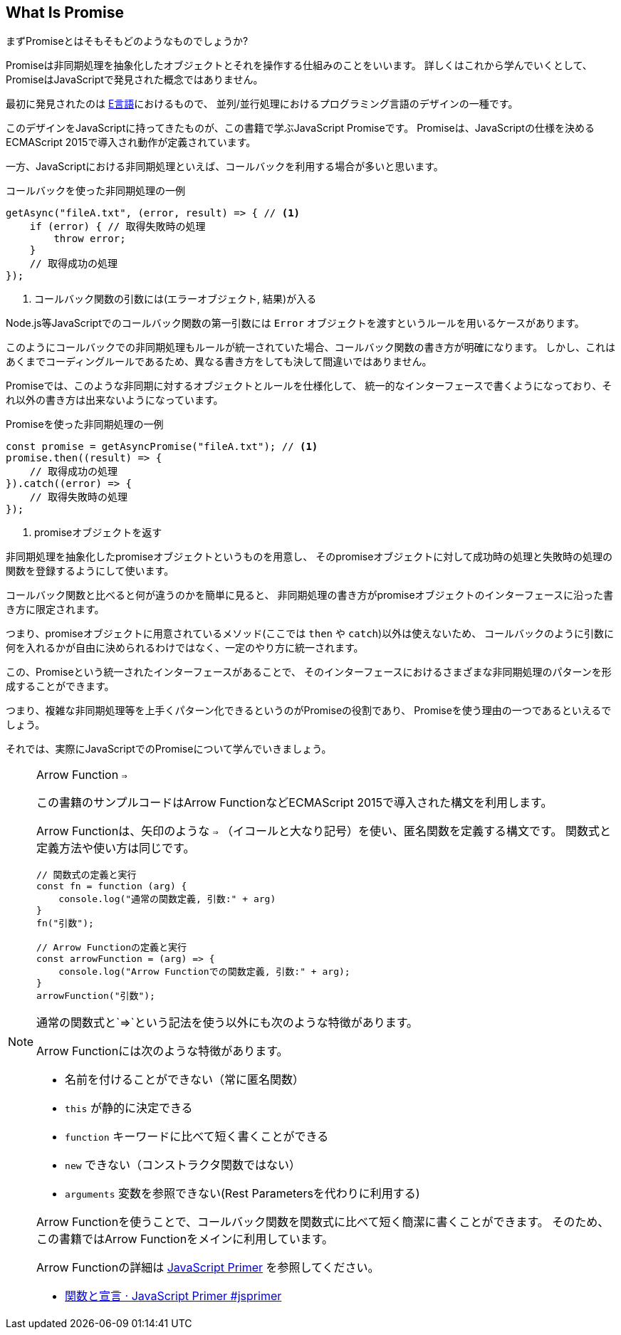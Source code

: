 [[what-is-promise]]
== What Is Promise

まずPromiseとはそもそもどのようなものでしょうか?

Promiseは非同期処理を抽象化したオブジェクトとそれを操作する仕組みのことをいいます。
詳しくはこれから学んでいくとして、PromiseはJavaScriptで発見された概念ではありません。

最初に発見されたのは https://web.archive.org/web/20161029030824/http://erights.org/elib/distrib/pipeline.html[E言語]におけるもので、
並列/並行処理におけるプログラミング言語のデザインの一種です。

このデザインをJavaScriptに持ってきたものが、この書籍で学ぶJavaScript Promiseです。
Promiseは、JavaScriptの仕様を決めるECMAScript 2015で導入され動作が定義されています。

一方、JavaScriptにおける非同期処理といえば、コールバックを利用する場合が多いと思います。

[source,javascript]
.コールバックを使った非同期処理の一例
----
getAsync("fileA.txt", (error, result) => { // <1>
    if (error) { // 取得失敗時の処理
        throw error;
    }
    // 取得成功の処理
});
----
<1> コールバック関数の引数には(エラーオブジェクト, 結果)が入る

Node.js等JavaScriptでのコールバック関数の第一引数には `Error` オブジェクトを渡すというルールを用いるケースがあります。

このようにコールバックでの非同期処理もルールが統一されていた場合、コールバック関数の書き方が明確になります。
しかし、これはあくまでコーディングルールであるため、異なる書き方をしても決して間違いではありません。

Promiseでは、このような非同期に対するオブジェクトとルールを仕様化して、
統一的なインターフェースで書くようになっており、それ以外の書き方は出来ないようになっています。

[source,javascript]
.Promiseを使った非同期処理の一例
----
const promise = getAsyncPromise("fileA.txt"); // <1>
promise.then((result) => {
    // 取得成功の処理
}).catch((error) => {
    // 取得失敗時の処理
});
----
<1> promiseオブジェクトを返す

非同期処理を抽象化したpromiseオブジェクトというものを用意し、
そのpromiseオブジェクトに対して成功時の処理と失敗時の処理の関数を登録するようにして使います。

コールバック関数と比べると何が違うのかを簡単に見ると、
非同期処理の書き方がpromiseオブジェクトのインターフェースに沿った書き方に限定されます。

つまり、promiseオブジェクトに用意されているメソッド(ここでは `then` や `catch`)以外は使えないため、
コールバックのように引数に何を入れるかが自由に決められるわけではなく、一定のやり方に統一されます。

この、Promiseという統一されたインターフェースがあることで、
そのインターフェースにおけるさまざまな非同期処理のパターンを形成することができます。

つまり、複雑な非同期処理等を上手くパターン化できるというのがPromiseの役割であり、
Promiseを使う理由の一つであるといえるでしょう。

それでは、実際にJavaScriptでのPromiseについて学んでいきましょう。

[NOTE] 
.Arrow Function `=>`
====

この書籍のサンプルコードはArrow FunctionなどECMAScript 2015で導入された構文を利用します。

Arrow Functionは、矢印のような `=>` （イコールと大なり記号）を使い、匿名関数を定義する構文です。
関数式と定義方法や使い方は同じです。

[source,javascript]
----
// 関数式の定義と実行
const fn = function (arg) {
    console.log("通常の関数定義, 引数:" + arg)
}
fn("引数");

// Arrow Functionの定義と実行
const arrowFunction = (arg) => {
    console.log("Arrow Functionでの関数定義, 引数:" + arg);
}
arrowFunction("引数");
----

通常の関数式と`=>`という記法を使う以外にも次のような特徴があります。

Arrow Functionには次のような特徴があります。

- 名前を付けることができない（常に匿名関数）
- `this` が静的に決定できる
- `function` キーワードに比べて短く書くことができる
- `new` できない（コンストラクタ関数ではない）
- `arguments` 変数を参照できない(Rest Parametersを代わりに利用する)

Arrow Functionを使うことで、コールバック関数を関数式に比べて短く簡潔に書くことができます。
そのため、この書籍ではArrow Functionをメインに利用しています。

Arrow Functionの詳細は https://jsprimer.net[JavaScript Primer] を参照してください。

- https://jsprimer.net/basic/function-declaration/#arrow-function[関数と宣言 · JavaScript Primer #jsprimer]

====
